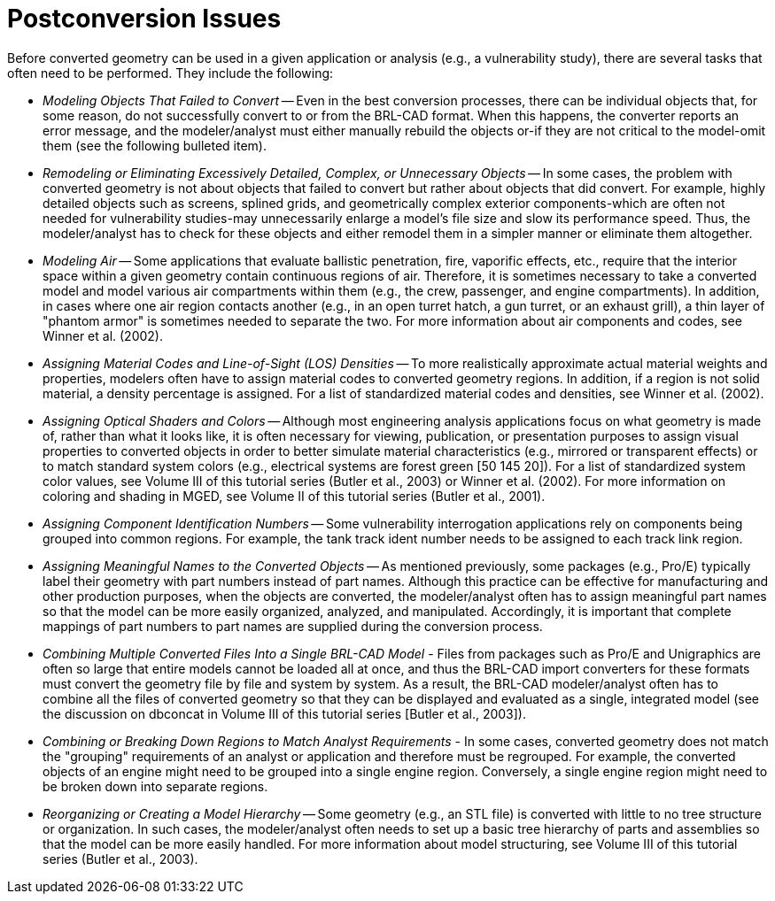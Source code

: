 [[_sec_postconversion_issues]]
= Postconversion Issues
:doctype: book
:sectnums:
:toc: left
:icons: font
:experimental:
:sourcedir: .

Before converted geometry can be used in a given application or
analysis (e.g., a vulnerability study), there are several tasks that
often need to be performed.  They include the following:

* _Modeling Objects That Failed to Convert_ -- Even in the best
  conversion processes, there can be individual objects that, for some
  reason, do not successfully convert to or from the BRL-CAD
  format. When this happens, the converter reports an error message,
  and the modeler/analyst must either manually rebuild the objects
  or-if they are not critical to the model-omit them (see the
  following bulleted item).
* _Remodeling or Eliminating Excessively Detailed, Complex, or
  Unnecessary Objects_ -- In some cases, the problem with converted
  geometry is not about objects that failed to convert but rather
  about objects that did convert. For example, highly detailed objects
  such as screens, splined grids, and geometrically complex exterior
  components-which are often not needed for vulnerability studies-may
  unnecessarily enlarge a model's file size and slow its performance
  speed. Thus, the modeler/analyst has to check for these objects and
  either remodel them in a simpler manner or eliminate them
  altogether.
* _Modeling Air_ -- Some applications that evaluate ballistic
  penetration, fire, vaporific effects, etc., require that the
  interior space within a given geometry contain continuous regions
  of air. Therefore, it is sometimes necessary to take a converted
  model and model various air compartments within them (e.g., the
  crew, passenger, and engine compartments). In addition, in cases
  where one air region contacts another (e.g., in an open turret
  hatch, a gun turret, or an exhaust grill), a thin layer of "phantom
  armor" is sometimes needed to separate the two. For more information
  about air components and codes, see Winner et al. (2002).
* _Assigning Material Codes and Line-of-Sight (LOS) Densities_ -- To
  more realistically approximate actual material weights and
  properties, modelers often have to assign material codes to
  converted geometry regions. In addition, if a region is not solid
  material, a density percentage is assigned. For a list of
  standardized material codes and densities, see Winner et al. (2002).
* _Assigning Optical Shaders and Colors_ -- Although most engineering
  analysis applications focus on what geometry is made of, rather than
  what it looks like, it is often necessary for viewing, publication,
  or presentation purposes to assign visual properties to converted
  objects in order to better simulate material characteristics (e.g.,
  mirrored or transparent effects) or to match standard system colors
  (e.g., electrical systems are forest green [50 145 20]). For a list
  of standardized system color values, see Volume III of this tutorial
  series (Butler et al., 2003) or Winner et al. (2002). For more
  information on coloring and shading in MGED, see Volume II of this
  tutorial series (Butler et al., 2001).
* _Assigning Component Identification Numbers_ -- Some vulnerability
  interrogation applications rely on components being grouped into
  common regions. For example, the tank track ident number needs to be
  assigned to each track link region.
* _Assigning Meaningful Names to the Converted Objects_ -- As mentioned
  previously, some packages (e.g., Pro/E) typically label their
  geometry with part numbers instead of part names. Although this
  practice can be effective for manufacturing and other production
  purposes, when the objects are converted, the modeler/analyst often
  has to assign meaningful part names so that the model can be more
  easily organized, analyzed, and manipulated. Accordingly, it is
  important that complete mappings of part numbers to part names are
  supplied during the conversion process.
* _Combining Multiple Converted Files Into a Single BRL-CAD Model_ -
  Files from packages such as Pro/E and Unigraphics are often so large
  that entire models cannot be loaded all at once, and thus the
  BRL-CAD import converters for these formats must convert the
  geometry file by file and system by system. As a result, the BRL-CAD
  modeler/analyst often has to combine all the files of converted
  geometry so that they can be displayed and evaluated as a single,
  integrated model (see the discussion on dbconcat in Volume III of
  this tutorial series [Butler et al., 2003]).
* _Combining or Breaking Down Regions to Match Analyst Requirements_ -
  In some cases, converted geometry does not match the "grouping"
  requirements of an analyst or application and therefore must be
  regrouped. For example, the converted objects of an engine might
  need to be grouped into a single engine region. Conversely, a single
  engine region might need to be broken down into separate regions.
* _Reorganizing or Creating a Model Hierarchy_ -- Some geometry (e.g.,
  an STL file) is converted with little to no tree structure or
  organization. In such cases, the modeler/analyst often needs to set
  up a basic tree hierarchy of parts and assemblies so that the model
  can be more easily handled. For more information about model
  structuring, see Volume III of this tutorial series (Butler et al.,
  2003).
